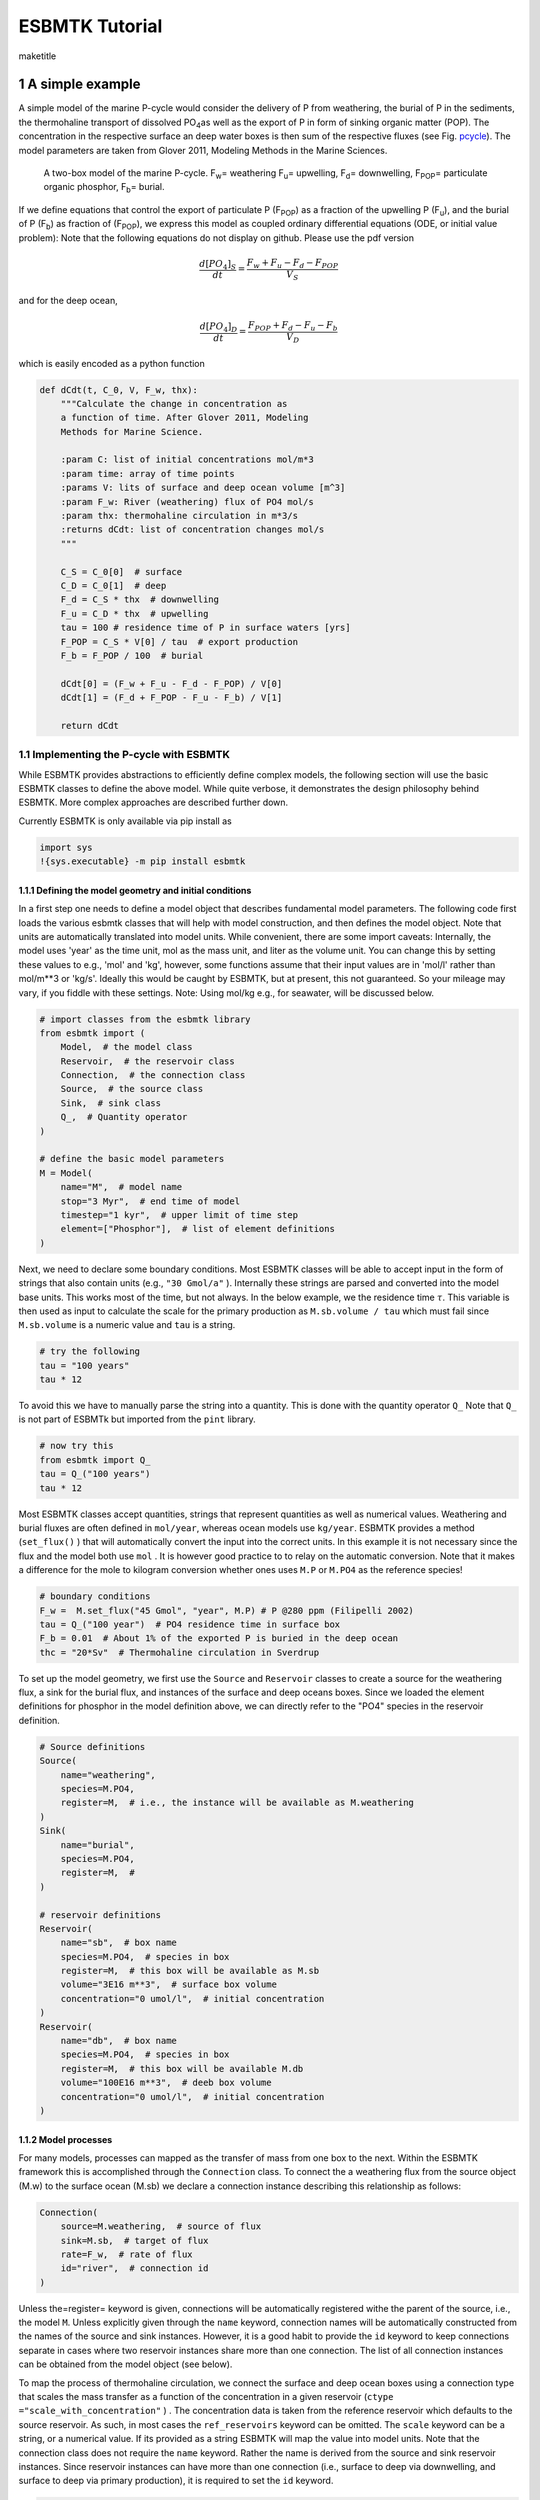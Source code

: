 ===============
ESBMTK Tutorial
===============


\maketitle

1 A simple example
------------------

A simple model of the marine P-cycle would consider the delivery of P from weathering, the burial of P in the sediments, the thermohaline transport of dissolved PO\ :sub:`4`\ as well as the export of P in form of sinking organic matter (POP). The concentration in the respective surface an deep water boxes is then sum of the respective fluxes (see Fig. `pcycle <pcycle>`_). The model parameters are taken from Glover 2011, Modeling Methods in the Marine Sciences.

.. _pcycle:

.. figure:: ./mpc.png
    :width: 300


    A two-box model of the marine P-cycle. F\ :sub:`w`\ = weathering F\ :sub:`u`\ = upwelling, F\ :sub:`d`\ = downwelling, F\ :sub:`POP`\ = particulate organic phosphor, F\ :sub:`b`\ = burial.

If we define equations that control the export of particulate P (F\ :sub:`POP`\) as a fraction of the upwelling P (F\ :sub:`u`\), and the burial of P (F\ :sub:`b`\) as fraction of (F\ :sub:`POP`\), we express this model as coupled ordinary differential equations (ODE, or initial value problem): Note that the following equations do not display on github. Please use the pdf version



.. math::

    \frac{d[PO_{4}]_{S}}{dt} = \frac{F_w + F_u - F_d - F_{POP}}{V_S}

and for the deep ocean, 



.. math::

    \frac{d[PO_{4}]_{D}}{dt}= \frac{F_{POP} + F_d - F_u - F_b}{V_D}


which is easily encoded as a python function

.. code:: ipython

    def dCdt(t, C_0, V, F_w, thx):
        """Calculate the change in concentration as
        a function of time. After Glover 2011, Modeling
        Methods for Marine Science.

        :param C: list of initial concentrations mol/m*3
        :param time: array of time points
        :params V: lits of surface and deep ocean volume [m^3]
        :param F_w: River (weathering) flux of PO4 mol/s
        :param thx: thermohaline circulation in m*3/s
        :returns dCdt: list of concentration changes mol/s
        """

        C_S = C_0[0]  # surface
        C_D = C_0[1]  # deep
        F_d = C_S * thx  # downwelling
        F_u = C_D * thx  # upwelling
        tau = 100 # residence time of P in surface waters [yrs]
        F_POP = C_S * V[0] / tau  # export production
        F_b = F_POP / 100  # burial

        dCdt[0] = (F_w + F_u - F_d - F_POP) / V[0]
        dCdt[1] = (F_d + F_POP - F_u - F_b) / V[1]

        return dCdt

1.1 Implementing the P-cycle with ESBMTK
~~~~~~~~~~~~~~~~~~~~~~~~~~~~~~~~~~~~~~~~

While ESBMTK provides abstractions to efficiently define complex models, the following section will use the basic ESBMTK classes to define the above model. While quite verbose, it demonstrates the design philosophy behind ESBMTK. More complex approaches are described further down. 

Currently ESBMTK is only available via pip install as

.. code:: ipython

    import sys
    !{sys.executable} -m pip install esbmtk

1.1.1 Defining the model geometry and initial conditions
^^^^^^^^^^^^^^^^^^^^^^^^^^^^^^^^^^^^^^^^^^^^^^^^^^^^^^^^

In a first step one needs to define a model object that describes fundamental model parameters. The following code first loads the various esbmtk classes that will help with model construction, and then defines the model object. Note that units are automatically translated into model units. While convenient, there are some import caveats: 
Internally, the model uses 'year' as the time unit, mol as the mass unit, and liter as the volume unit. You can change this by setting these values to e.g., 'mol' and 'kg', however, some functions assume that their input values are in 'mol/l' rather than mol/m\*\*3 or 'kg/s'. Ideally this would be caught by ESBMTK, but at present, this not guaranteed. So your mileage may vary, if you fiddle with these settings.  Note: Using mol/kg e.g., for seawater, will be discussed below.

.. code:: ipython

    # import classes from the esbmtk library
    from esbmtk import (
        Model,  # the model class
        Reservoir,  # the reservoir class
        Connection,  # the connection class
        Source,  # the source class
        Sink,  # sink class
        Q_,  # Quantity operator
    )

    # define the basic model parameters
    M = Model(
        name="M",  # model name
        stop="3 Myr",  # end time of model
        timestep="1 kyr",  # upper limit of time step
        element=["Phosphor"],  # list of element definitions
    )

Next, we need to declare some boundary conditions. Most ESBMTK classes will be able to accept input in the form of strings that also contain units (e.g., ``"30 Gmol/a"`` ). Internally these strings are parsed and converted into the model base units. This works most of the time, but not always. In the below example, we the residence time :math:`\tau`.  This variable is then used as input to calculate the scale for the primary production as ``M.sb.volume / tau`` which must fail since ``M.sb.volume`` is a numeric value and ``tau`` is a string. 

.. code:: ipython

    # try the following
    tau = "100 years"
    tau * 12

To avoid this we have to manually parse the string into a quantity. This is done with the quantity operator ``Q_`` Note that ``Q_`` is not part of ESBMTk but imported from the ``pint`` library. 

.. code:: ipython

    # now try this
    from esbmtk import Q_
    tau = Q_("100 years")
    tau * 12

Most ESBMTK classes accept quantities, strings that represent quantities as well as numerical values. Weathering and burial fluxes are often defined in ``mol/year``, whereas ocean models use ``kg/year``. ESBMTK provides a method (``set_flux()`` )  that will automatically convert the input into the correct units. In this example it is not necessary since the flux and the model both use ``mol`` . It is however good practice to to relay on the automatic conversion. Note that it makes a difference for the mole to kilogram conversion whether ones uses ``M.P`` or ``M.PO4`` as the reference species!

.. code:: ipython

    # boundary conditions
    F_w =  M.set_flux("45 Gmol", "year", M.P) # P @280 ppm (Filipelli 2002)
    tau = Q_("100 year")  # PO4 residence time in surface box
    F_b = 0.01  # About 1% of the exported P is buried in the deep ocean
    thc = "20*Sv"  # Thermohaline circulation in Sverdrup

To set up the model geometry, we first  use the ``Source`` and  ``Reservoir`` classes  to create a source for the weathering flux, a sink for the burial flux, and instances of the surface and deep oceans boxes. Since we loaded the element definitions for phosphor in the model definition above, we can directly refer to the "PO4" species in the reservoir definition. 

.. code:: ipython

    # Source definitions
    Source(
        name="weathering",
        species=M.PO4,
        register=M,  # i.e., the instance will be available as M.weathering
    )
    Sink(
        name="burial",
        species=M.PO4,
        register=M,  #
    )

    # reservoir definitions
    Reservoir(
        name="sb",  # box name
        species=M.PO4,  # species in box
        register=M,  # this box will be available as M.sb
        volume="3E16 m**3",  # surface box volume
        concentration="0 umol/l",  # initial concentration
    )
    Reservoir(
        name="db",  # box name
        species=M.PO4,  # species in box
        register=M,  # this box will be available M.db
        volume="100E16 m**3",  # deeb box volume
        concentration="0 umol/l",  # initial concentration
    )

1.1.2 Model processes
^^^^^^^^^^^^^^^^^^^^^

For many models, processes can mapped as the transfer of mass from one box to the next. Within the ESBMTK framework this is accomplished through the ``Connection`` class. To connect the a weathering flux from the source object (M.w) to the surface ocean (M.sb) we declare a connection instance describing this relationship as follows:

.. code:: ipython

    Connection(
        source=M.weathering,  # source of flux
        sink=M.sb,  # target of flux
        rate=F_w,  # rate of flux
        id="river",  # connection id
    )

Unless the=register= keyword is given, connections will be automatically registered withe the parent of the source, i.e., the model ``M``. Unless explicitly given through the ``name`` keyword, connection names will be automatically constructed from the names of the source and sink instances. However, it is a good habit to provide the ``id`` keyword to keep connections separate in cases where two reservoir instances share more than one connection. The list of all connection instances can be obtained from the model object (see below).

To map the process of thermohaline circulation, we connect the surface and deep ocean boxes  using a connection type that scales the mass transfer as a function of the concentration in a given reservoir (``ctype ="scale_with_concentration"`` ) . The concentration data is taken from the reference reservoir which defaults to the source reservoir. As such, in most cases the ``ref_reservoirs`` keyword can be omitted. The ``scale`` keyword can be a string, or a numerical value. If its provided as a string ESBMTK will map the value into model units. Note that the connection class does not require the ``name`` keyword. Rather the name is derived from the source and sink reservoir instances. Since reservoir instances can have more than one connection (i.e., surface to deep via downwelling, and surface to deep via primary production), it is required to set the ``id`` keyword.

.. code:: ipython

    Connection(  # thermohaline downwelling
        source=M.sb,  # source of flux
        sink=M.db,  # target of flux
        ctype="scale_with_concentration",
        scale=thc,
        id="downwelling_PO4",
        # ref_reservoirs=M.sb, defaults to the source instance
    )
    Connection(  # thermohaline upwelling
        source=M.db,  # source of flux
        sink=M.sb,  # target of flux
        ctype="scale_with_concentration",
        scale=thc,
        id="upwelling_PO4",
    )

There are several ways to define the biological export production, e.g., as  function of the upwelling PO\ :sub:`4`\, or as function of the residence time of PO\ :sub:`4`\ in surface ocean. Here we follow Glover (2011), and use the residence time :math:`\tau` = 100 years.

.. code:: ipython

    Connection(  #
        source=M.sb,  # source of flux
        sink=M.db,  # target of flux
        ctype="scale_with_concentration",
        scale=M.sb.volume / tau,
        id="primary_production",
    )

We require one more connection to describe the burial of P in the sediment. We describe this flux as a fraction of the primary export productivity. To create the connection we can either recalculate the export productivity, or use the previously calculated flux. We can query the export productivity using the ``id_string`` of the above connection with the ``flux_summary()`` method of the model instance:

.. code:: ipython

    M.flux_summary(filter_by="primary_production", return_list=True)[0]

The ``flux_summary()`` method will return a list of matching fluxes but since there is only one match, we can simply use  the first result, and use it to define the phosphor burial as a consequence of export production in the following way:

.. code:: ipython

    Connection(  #
        source=M.db,  # source of flux
        sink=M.burial,  # target of flux
        ctype="scale_with_flux",
        ref_flux=M.flux_summary(filter_by="primary_production", return_list=True)[0],
        scale=F_b,
        id="burial",
    )

1.2 Running the model, visualizing and saving the results
~~~~~~~~~~~~~~~~~~~~~~~~~~~~~~~~~~~~~~~~~~~~~~~~~~~~~~~~~

.. code:: ipython

    M.run()
    M.plot([M.sb, M.db])
